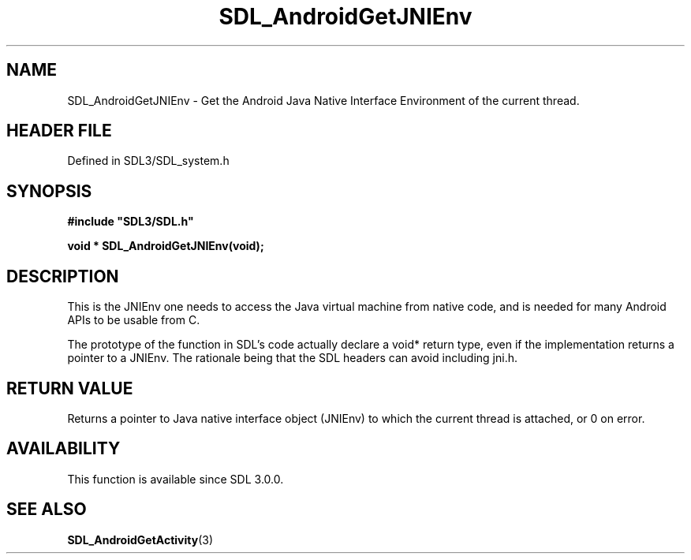 .\" This manpage content is licensed under Creative Commons
.\"  Attribution 4.0 International (CC BY 4.0)
.\"   https://creativecommons.org/licenses/by/4.0/
.\" This manpage was generated from SDL's wiki page for SDL_AndroidGetJNIEnv:
.\"   https://wiki.libsdl.org/SDL_AndroidGetJNIEnv
.\" Generated with SDL/build-scripts/wikiheaders.pl
.\"  revision SDL-prerelease-3.1.1-227-gd42d66149
.\" Please report issues in this manpage's content at:
.\"   https://github.com/libsdl-org/sdlwiki/issues/new
.\" Please report issues in the generation of this manpage from the wiki at:
.\"   https://github.com/libsdl-org/SDL/issues/new?title=Misgenerated%20manpage%20for%20SDL_AndroidGetJNIEnv
.\" SDL can be found at https://libsdl.org/
.de URL
\$2 \(laURL: \$1 \(ra\$3
..
.if \n[.g] .mso www.tmac
.TH SDL_AndroidGetJNIEnv 3 "SDL 3.1.1" "SDL" "SDL3 FUNCTIONS"
.SH NAME
SDL_AndroidGetJNIEnv \- Get the Android Java Native Interface Environment of the current thread\[char46]
.SH HEADER FILE
Defined in SDL3/SDL_system\[char46]h

.SH SYNOPSIS
.nf
.B #include \(dqSDL3/SDL.h\(dq
.PP
.BI "void * SDL_AndroidGetJNIEnv(void);
.fi
.SH DESCRIPTION
This is the JNIEnv one needs to access the Java virtual machine from native
code, and is needed for many Android APIs to be usable from C\[char46]

The prototype of the function in SDL's code actually declare a void* return
type, even if the implementation returns a pointer to a JNIEnv\[char46] The
rationale being that the SDL headers can avoid including jni\[char46]h\[char46]

.SH RETURN VALUE
Returns a pointer to Java native interface object (JNIEnv) to which the
current thread is attached, or 0 on error\[char46]

.SH AVAILABILITY
This function is available since SDL 3\[char46]0\[char46]0\[char46]

.SH SEE ALSO
.BR SDL_AndroidGetActivity (3)
